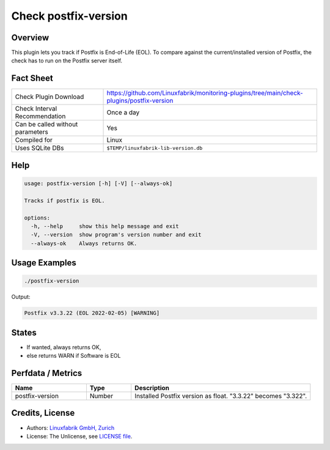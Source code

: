Check postfix-version
=====================

Overview
--------

This plugin lets you track if Postfix is End-of-Life (EOL). To compare against the current/installed version of Postfix, the check has to run on the Postfix server itself.


Fact Sheet
----------

.. csv-table::
    :widths: 30, 70
    
    "Check Plugin Download",                "https://github.com/Linuxfabrik/monitoring-plugins/tree/main/check-plugins/postfix-version"
    "Check Interval Recommendation",        "Once a day"
    "Can be called without parameters",     "Yes"
    "Compiled for",                         "Linux"
    "Uses SQLite DBs",                      "``$TEMP/linuxfabrik-lib-version.db``"


Help
----

.. code-block:: text

    usage: postfix-version [-h] [-V] [--always-ok]

    Tracks if postfix is EOL.

    options:
      -h, --help     show this help message and exit
      -V, --version  show program's version number and exit
      --always-ok    Always returns OK.


Usage Examples
--------------

.. code-block:: bash

    ./postfix-version

Output:

.. code-block:: text

    Postfix v3.3.22 (EOL 2022-02-05) [WARNING]


States
------

* If wanted, always returns OK,
* else returns WARN if Software is EOL


Perfdata / Metrics
------------------

.. csv-table::
    :widths: 25, 15, 60
    :header-rows: 1
    
    Name,                                       Type,               Description                                           
    postfix-version,                            Number,             Installed Postfix version as float. "3.3.22" becomes "3.322".


Credits, License
----------------

* Authors: `Linuxfabrik GmbH, Zurich <https://www.linuxfabrik.ch>`_
* License: The Unlicense, see `LICENSE file <https://unlicense.org/>`_.
